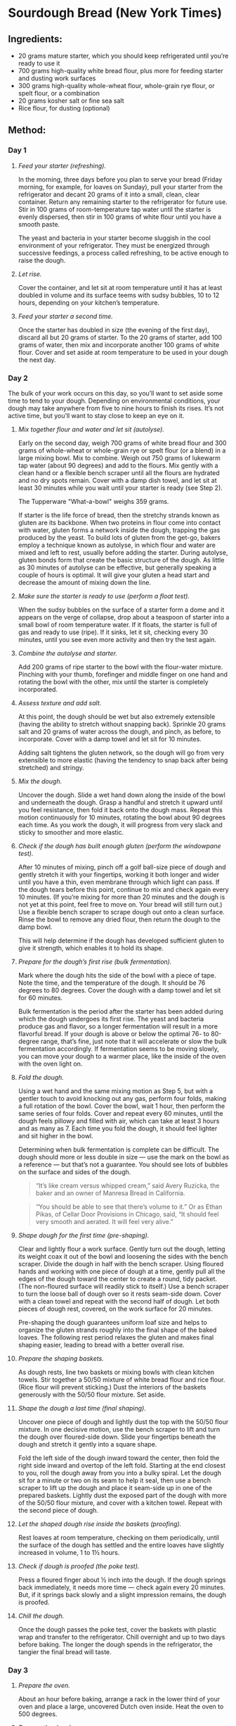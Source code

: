 #+STARTUP: showeverything
* Sourdough Bread (New York Times)
** Ingredients:
- 20 grams mature starter, which you should keep refrigerated until you’re ready to use it
- 700 grams high-quality white bread flour, plus more for feeding starter and dusting work surfaces
- 300 grams high-quality whole-wheat flour, whole-grain rye flour, or spelt flour, or a combination
- 20 grams kosher salt or fine sea salt
- Rice flour, for dusting (optional)
** Method:
*** Day 1
1. /Feed your starter (refreshing)./

   In the morning, three days before you plan to serve your bread (Friday morning, for example, for loaves on Sunday), pull your starter from the refrigerator and decant 20 grams of it into a small, clean, clear container. Return any remaining starter to the refrigerator for future use. Stir in 100 grams of room-temperature tap water until the starter is evenly dispersed, then stir in 100 grams of white flour until you have a smooth paste.
   #+begin_tip
   The yeast and bacteria in your starter become sluggish in the cool environment of your refrigerator. They must be energized through successive feedings, a process called refreshing, to be active enough to raise the dough.
   #+end_tip
2. /Let rise./ 

   Cover the container, and let sit at room temperature until it has at least doubled in volume and its surface teems with sudsy bubbles, 10 to 12 hours, depending on your kitchen’s temperature.
3. /Feed your starter a second time./

   Once the starter has doubled in size (the evening of the first day), discard all but 20 grams of starter. To the 20 grams of starter, add 100 grams of water, then mix and incorporate another 100 grams of white flour. Cover and set aside at room temperature to be used in your dough the next day.
*** Day 2
The bulk of your work occurs on this day, so you’ll want to set aside some time to tend to your dough. Depending on environmental conditions, your dough may take anywhere from five to nine hours to finish its rises. It’s not active time, but you’ll want to stay close to keep an eye on it.
1. /Mix together flour and water and let sit (autolyse)./ 

   Early on the second day, weigh 700 grams of white bread flour and 300 grams of whole-wheat or whole-grain rye or spelt flour (or a blend) in a large mixing bowl. Mix to combine. Weigh out 750 grams of lukewarm tap water (about 90 degrees) and add to the flours. Mix gently with a clean hand or a flexible bench scraper until all the flours are hydrated and no dry spots remain. Cover with a damp dish towel, and let sit at least 30 minutes while you wait until your starter is ready (see Step 2).
   #+begin_note
   The  Tupperware "What-a-bowl" weighs 359 grams.
   #+end_note
   #+begin_tip
   If starter is the life force of bread, then the stretchy strands known as gluten are its backbone. When two proteins in flour come into contact with water, gluten forms a network inside the dough, trapping the gas produced by the yeast. To build lots of gluten from the get-go, bakers employ a technique known as autolyse, in which flour and water are mixed and left to rest, usually before adding the starter. During autolyse, gluten bonds form that create the basic structure of the dough. As little as 30 minutes of autolyse can be effective, but generally speaking a couple of hours is optimal. It will give your gluten a head start and decrease the amount of mixing down the line.
   #+end_tip
2. /Make sure the starter is ready to use (perform a float test)./ 

   When the sudsy bubbles on the surface of a starter form a dome and it appears on the verge of collapse, drop about a teaspoon of starter into a small bowl of room temperature water. If it floats, the starter is full of gas and ready to use (ripe). If it sinks, let it sit, checking every 30 minutes, until you see even more activity and then try the test again.
3. /Combine the autolyse and starter./ 

   Add 200 grams of ripe starter to the bowl with the flour-water mixture. Pinching with your thumb, forefinger and middle finger on one hand and rotating the bowl with the other, mix until the starter is completely incorporated.
4. /Assess texture and add salt./ 

   At this point, the dough should be wet but also extremely extensible (having the ability to stretch without snapping back). Sprinkle 20 grams salt and 20 grams of water across the dough, and pinch, as before, to incorporate. Cover with a damp towel and let sit for 10 minutes.
   #+begin_tip
   Adding salt tightens the gluten network, so the dough will go from very extensible to more elastic (having the tendency to snap back after being stretched) and stringy.
   #+end_tip
5. /Mix the dough./ 

   Uncover the dough. Slide a wet hand down along the inside of the bowl and underneath the dough. Grasp a handful and stretch it upward until you feel resistance, then fold it back onto the dough mass. Repeat this motion continuously for 10 minutes, rotating the bowl about 90 degrees each time. As you work the dough, it will progress from very slack and sticky to smoother and more elastic.
6. /Check if the dough has built enough gluten (perform the windowpane test)./ 

   After 10 minutes of mixing, pinch off a golf ball-size piece of dough and gently stretch it with your fingertips, working it both longer and wider until you have a thin, even membrane through which light can pass. If the dough tears before this point, continue to mix and check again every 10 minutes. (If you’re mixing for more than 20 minutes and the dough is not yet at this point, feel free to move on. Your bread will still turn out.) Use a flexible bench scraper to scrape dough out onto a clean surface. Rinse the bowl to remove any dried flour, then return the dough to the damp bowl.
   #+begin_tip
   This will help determine if the dough has developed sufficient gluten to give it strength, which enables it to hold its shape.
   #+end_tip
7. /Prepare for the dough’s first rise (bulk fermentation)./ 

   Mark where the dough hits the side of the bowl with a piece of tape. Note the time, and the temperature of the dough. It should be 76 degrees to 80 degrees. Cover the dough with a damp towel and let sit for 60 minutes.
   #+begin_tip
   Bulk fermentation is the period after the starter has been added during which the dough undergoes its first rise. The yeast and bacteria produce gas and flavor, so a longer fermentation will result in a more flavorful bread. If your dough is above or below the optimal 76- to 80-degree range, that’s fine, just note that it will accelerate or slow the bulk fermentation accordingly. If fermentation seems to be moving slowly, you can move your dough to a warmer place, like the inside of the oven with the oven light on.
   #+end_tip
8. /Fold the dough./ 

   Using a wet hand and the same mixing motion as Step 5, but with a gentler touch to avoid knocking out any gas, perform four folds, making a full rotation of the bowl. Cover the bowl, wait 1 hour, then perform the same series of four folds. Cover and repeat every 60 minutes, until the dough feels pillowy and filled with air, which can take at least 3 hours and as many as 7. Each time you fold the dough, it should feel lighter and sit higher in the bowl.
   #+begin_tip
   Determining when bulk fermentation is complete can be difficult. The dough should more or less double in size — use the mark on the bowl as a reference — but that’s not a guarantee. You should see lots of bubbles on the surface and sides of the dough. 
   #+end_tip
   #+begin_quote
   “It’s like cream versus whipped cream,” said Avery Ruzicka, the baker and an owner of Manresa Bread in California. 
   #+end_quote

   #+begin_quote
   “You should be able to see that there’s volume to it.” Or as Ethan Pikas, of Cellar Door Provisions in Chicago, said, “It should feel very smooth and aerated. It will feel very alive.”
   #+end_quote
9. /Shape dough for the first time (pre-shaping)./ 

   Clear and lightly flour a work surface. Gently turn out the dough, letting its weight coax it out of the bowl and loosening the sides with the bench scraper. Divide the dough in half with the bench scraper. Using floured hands and working with one piece of dough at a time, gently pull all the edges of the dough toward the center to create a round, tidy packet. (The non-floured surface will readily stick to itself.) Use a bench scraper to turn the loose ball of dough over so it rests seam-side down. Cover with a clean towel and repeat with the second half of dough. Let both pieces of dough rest, covered, on the work surface for 20 minutes.
   #+begin_tip
   Pre-shaping the dough guarantees uniform loaf size and helps to organize the gluten strands roughly into the final shape of the baked loaves. The following rest period relaxes the gluten and makes final shaping easier, leading to bread with a better overall rise.
   #+end_tip
10. /Prepare the shaping baskets./ 

    As dough rests, line two baskets or mixing bowls with clean kitchen towels. Stir together a 50/50 mixture of white bread flour and rice flour. (Rice flour will prevent sticking.) Dust the interiors of the baskets generously with the 50/50 flour mixture. Set aside.
11. /Shape the dough a last time (final shaping)./ 

    Uncover one piece of dough and lightly dust the top with the 50/50 flour mixture. In one decisive motion, use the bench scraper to lift and turn the dough over floured-side down. Slide your fingertips beneath the dough and stretch it gently into a square shape.

    Fold the left side of the dough inward toward the center, then fold the right side inward and overtop of the left fold. Starting at the end closest to you, roll the dough away from you into a bulky spiral.
    Let the dough sit for a minute or two on its seam to help it seal, then use a bench scraper to lift up the dough and place it seam-side up in one of the prepared baskets. Lightly dust the exposed part of the dough with more of the 50/50 flour mixture, and cover with a kitchen towel. Repeat with the second piece of dough.
12. /Let the shaped dough rise inside the baskets (proofing)./ 

    Rest loaves at room temperature, checking on them periodically, until the surface of the dough has settled and the entire loaves have slightly increased in volume, 1 to 1½ hours.
13. /Check if dough is proofed (the poke test)./ 

    Press a floured finger about ½ inch into the dough. If the dough springs back immediately, it needs more time — check again every 20 minutes. But, if it springs back slowly and a slight impression remains, the dough is proofed.
14. /Chill the dough./ 

    Once the dough passes the poke test, cover the baskets with plastic wrap and transfer to the refrigerator. Chill overnight and up to two days before baking. The longer the dough spends in the refrigerator, the tangier the final bread will taste.
*** Day 3
1. /Prepare the oven./ 

   About an hour before baking, arrange a rack in the lower third of your oven and place a large, uncovered Dutch oven inside. Heat the oven to 500 degrees.
2. /Prepare the dough./ 

   Remove one loaf from the refrigerator and uncover. Lightly dust the exposed dough with the 50/50 flour mixture, massaging it into the surface. Place a piece of parchment paper over the basket, making sure the parchment is longer and wider than the basket by several inches. Invert the loaf onto the parchment paper. Remove the basket, then slowly peel away the towel. Dust the rounded side of the dough with more of the 50/50 flour mixture, rubbing it into the surface to coat evenly.
3. /Make a slash in the dough./ 

   Use a /lame/ or a serrated knife to make a long, slightly off-center slash about ¼-inch deep, angling the blade toward the midline of the loaf.
   #+begin_tip
   Slashing the bread will help the bread expand predictably in the oven.
   #+end_tip
4. /Bake the dough./ 

   Very carefully place the heated Dutch oven on the stovetop. Taking care not to touch the sides, use the parchment paper to lower the loaf into the Dutch oven. Cover and return it to the oven. Bake for 20 minutes. Then, carefully remove the lid and reduce the oven temperature to 450 degrees. Continue to bake the loaf uncovered until the surface is deeply browned all over, another 30 to 40 minutes. Remove the Dutch oven from the oven, and use tongs to help you pull out the loaf. Transfer the Dutch oven back to the oven, and set the oven temperature back to 500 degrees. Repeat the process with the second loaf of bread.
   #+begin_tip
   The bread is baked covered in the beginning to trap stream, which helps the loaf expand and rise as much as possible.
   #+end_tip
5. /Cut and serve!/ 

   Allow the loaves to cool completely, for a few hours, before cutting into them. Whole loaves can be stored uncovered at room temperature for 1 day. Once cut, bread should be stored in paper bags at room temperature and will keep for 5 days or longer. After the second day, it benefits from light toasting.
** Credits:
- date created: [2020-04-19 Sun]
- From [[https://cooking.nytimes.com/guides/59-how-to-make-sourdough-bread/][How to Make Sourdough Bread, A Guide By Claire Saffitz]]
- [2020-04-19 Sun] Made two beautiful loaves (gave one to Nancy). Since I didn't use rice flour, I had to scrape the dough off the towels before placing into Dutch oven. Also, I screwed up on the second loaf: I didn't cover the Dutch oven until the middle (instead of first) 20 minutes. It didn't rise as much as the first, but wasn't too bad.
- [2020-05-03 Sun] Made a half recipe (one loaf). I tried to optimize the stickiness by doing the final rise not over a towel but (lightly floured) parchment instead. The paper sort of worked, but was a bit of a hassle to pick out of the cooked bread, since the bread rose around it. The big problem I had is that I forgot to lower the temperature after I removed the Dutch oven top. The bread cooked quicker and was a quite a bit darker than it ought to have been.
- [2020-05-17 Sun] In a bit of a hurry, I realized that I skipped the final rise. I did pull the dough out of the refrigerator early (1 hour for one loaf and 2 hours for the other). They stuck pretty badly to the towels and didn't bake up quite as high, but seemed fine otherwise. I have one to Nancy and Pat who came for a social distancing event on the deck.
- [2020-09-20 Sun] I preformed the loaves and basically just popped them into floured towel-lined bowls. I used potato flour to keep the bread from sticking to the towel and parchment. It worked for keeping things from sticking although it burned in the oven. (Not terrible but, then again, not attractive.) The parchment got embedded in the second loaf and I had to pick out pieces of parchment.
